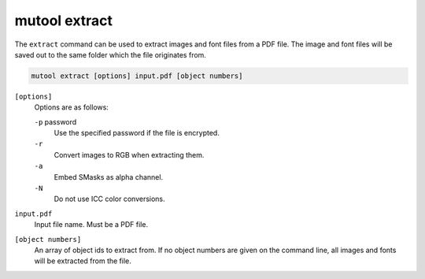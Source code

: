 mutool extract
==============

The ``extract`` command can be used to extract images and font files from a PDF file. The image and font files will be saved out to the same folder which the file originates from.

.. code-block:: bash

	mutool extract [options] input.pdf [object numbers]

``[options]``
	Options are as follows:

	``-p`` password
		Use the specified password if the file is encrypted.

	``-r``
		Convert images to RGB when extracting them.

	``-a``
		Embed SMasks as alpha channel.

	``-N``
		Do not use ICC color conversions.

``input.pdf``
	Input file name. Must be a PDF file.

``[object numbers]``
	An array of object ids to extract from. If no object numbers are given
	on the command line, all images and fonts will be extracted from the
	file.

